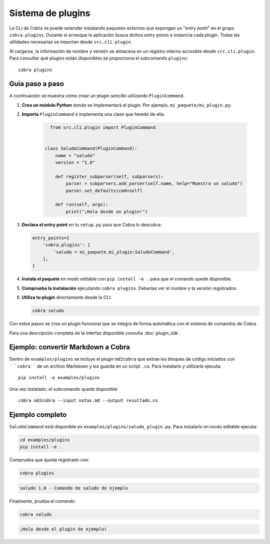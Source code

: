 Sistema de plugins
==================

La CLI de Cobra se puede extender instalando paquetes externos que expongan
un "entry point" en el grupo ``cobra.plugins``. Durante el arranque la
aplicación busca dichos entry points e instancia cada plugin. Todas las
utilidades necesarias se importan desde ``src.cli.plugin``.

Al cargarse, la información de nombre y versión se almacena en un registro
interno accesible desde ``src.cli.plugin``. Para consultar qué
plugins están disponibles se proporciona el subcomando ``plugins``::

   cobra plugins

Guía paso a paso
----------------

A continuación se muestra cómo crear un plugin sencillo utilizando
``PluginCommand``.

1. **Crea un módulo Python** donde se implementará el plugin. Por ejemplo,
   ``mi_paquete/mi_plugin.py``.
2. **Importa** ``PluginCommand`` e implementa una clase que herede de ella:

     .. code-block:: python

        from src.cli.plugin import PluginCommand


      class SaludoCommand(PluginCommand):
          name = "saludo"
          version = "1.0"

          def register_subparser(self, subparsers):
              parser = subparsers.add_parser(self.name, help="Muestra un saludo")
              parser.set_defaults(cmd=self)

          def run(self, args):
              print("¡Hola desde un plugin!")

3. **Declara el entry point** en tu ``setup.py`` para que Cobra lo descubra:

   .. code-block:: python

      entry_points={
          'cobra.plugins': [
              'saludo = mi_paquete.mi_plugin:SaludoCommand',
          ],
      }

4. **Instala el paquete** en modo editable con ``pip install -e .`` para que
   el comando quede disponible.
5. **Comprueba la instalación** ejecutando ``cobra plugins``. Deberías ver el
   nombre y la versión registrados.
6. **Utiliza tu plugin** directamente desde la CLI:

   .. code-block:: bash

      cobra saludo

Con estos pasos se crea un plugin funcional que se integra de forma automática
con el sistema de comandos de Cobra.

Para una descripción completa de la interfaz disponible consulta
:doc:`plugin_sdk`.

Ejemplo: convertir Markdown a Cobra
-----------------------------------

Dentro de ``examples/plugins`` se incluye el plugin ``md2cobra`` que extrae
los bloques de código iniciados con `````cobra```` de un archivo Markdown y los
guarda en un script ``.co``. Para instalarlo y utilizarlo ejecuta::

   pip install -e examples/plugins

Una vez instalado, el subcomando queda disponible::

   cobra md2cobra --input notas.md --output resultado.co

Ejemplo completo
----------------
``SaludoCommand`` está disponible en
``examples/plugins/saludo_plugin.py``. Para instalarlo en modo editable
ejecuta:

.. code-block:: bash

   cd examples/plugins
   pip install -e .

Comprueba que queda registrado con:

.. code-block:: bash

   cobra plugins

.. code-block:: text

   saludo 1.0 - Comando de saludo de ejemplo

Finalmente, prueba el comando:

.. code-block:: bash

   cobra saludo

.. code-block:: text

   ¡Hola desde el plugin de ejemplo!

